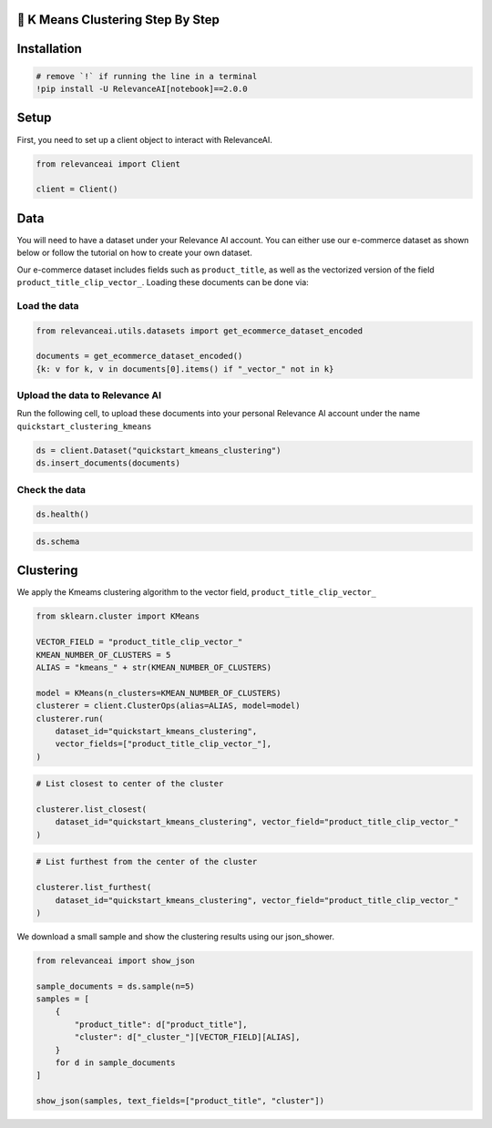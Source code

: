 🍔 K Means Clustering Step By Step
==================================

Installation
============

.. code:: python

    # remove `!` if running the line in a terminal
    !pip install -U RelevanceAI[notebook]==2.0.0

Setup
=====

First, you need to set up a client object to interact with RelevanceAI.

.. code:: python

    from relevanceai import Client
    
    client = Client()

Data
====

You will need to have a dataset under your Relevance AI account. You can
either use our e-commerce dataset as shown below or follow the tutorial
on how to create your own dataset.

Our e-commerce dataset includes fields such as ``product_title``, as
well as the vectorized version of the field
``product_title_clip_vector_``. Loading these documents can be done via:

Load the data
-------------

.. code:: python

    from relevanceai.utils.datasets import get_ecommerce_dataset_encoded
    
    documents = get_ecommerce_dataset_encoded()
    {k: v for k, v in documents[0].items() if "_vector_" not in k}

Upload the data to Relevance AI
-------------------------------

Run the following cell, to upload these documents into your personal
Relevance AI account under the name ``quickstart_clustering_kmeans``

.. code:: python

    ds = client.Dataset("quickstart_kmeans_clustering")
    ds.insert_documents(documents)

Check the data
--------------

.. code:: python

    ds.health()

.. code:: python

    ds.schema

Clustering
==========

We apply the Kmeams clustering algorithm to the vector field,
``product_title_clip_vector_``

.. code:: python

    from sklearn.cluster import KMeans
    
    VECTOR_FIELD = "product_title_clip_vector_"
    KMEAN_NUMBER_OF_CLUSTERS = 5
    ALIAS = "kmeans_" + str(KMEAN_NUMBER_OF_CLUSTERS)
    
    model = KMeans(n_clusters=KMEAN_NUMBER_OF_CLUSTERS)
    clusterer = client.ClusterOps(alias=ALIAS, model=model)
    clusterer.run(
        dataset_id="quickstart_kmeans_clustering",
        vector_fields=["product_title_clip_vector_"],
    )

.. code:: python

    # List closest to center of the cluster
    
    clusterer.list_closest(
        dataset_id="quickstart_kmeans_clustering", vector_field="product_title_clip_vector_"
    )

.. code:: python

    # List furthest from the center of the cluster
    
    clusterer.list_furthest(
        dataset_id="quickstart_kmeans_clustering", vector_field="product_title_clip_vector_"
    )

We download a small sample and show the clustering results using our
json_shower.

.. code:: python

    from relevanceai import show_json
    
    sample_documents = ds.sample(n=5)
    samples = [
        {
            "product_title": d["product_title"],
            "cluster": d["_cluster_"][VECTOR_FIELD][ALIAS],
        }
        for d in sample_documents
    ]
    
    show_json(samples, text_fields=["product_title", "cluster"])

